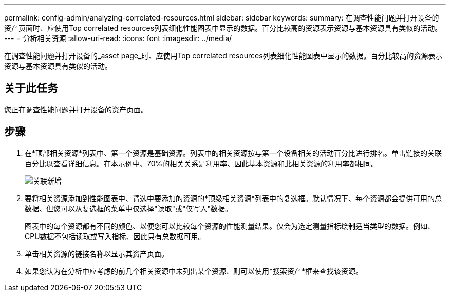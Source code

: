 ---
permalink: config-admin/analyzing-correlated-resources.html 
sidebar: sidebar 
keywords:  
summary: 在调查性能问题并打开设备的资产页面时、应使用Top correlated resources列表细化性能图表中显示的数据。百分比较高的资源表示资源与基本资源具有类似的活动。 
---
= 分析相关资源
:allow-uri-read: 
:icons: font
:imagesdir: ../media/


[role="lead"]
在调查性能问题并打开设备的_asset page_时、应使用Top correlated resources列表细化性能图表中显示的数据。百分比较高的资源表示资源与基本资源具有类似的活动。



== 关于此任务

您正在调查性能问题并打开设备的资产页面。



== 步骤

. 在*顶部相关资源*列表中、第一个资源是基础资源。列表中的相关资源按与第一个设备相关的活动百分比进行排名。单击链接的关联百分比以查看详细信息。在本示例中、70%的相关关系是利用率、因此基本资源和此相关资源的利用率都相同。
+
image::../media/correlation-new.gif[关联新增]

. 要将相关资源添加到性能图表中、请选中要添加的资源的*顶级相关资源*列表中的复选框。默认情况下、每个资源都会提供可用的总数据、但您可以从复选框的菜单中仅选择"读取"或"仅写入"数据。
+
图表中的每个资源都有不同的颜色、以便您可以比较每个资源的性能测量结果。仅会为选定测量指标绘制适当类型的数据。例如、CPU数据不包括读取或写入指标、因此只有总数据可用。

. 单击相关资源的链接名称以显示其资产页面。
. 如果您认为在分析中应考虑的前几个相关资源中未列出某个资源、则可以使用*搜索资产*框来查找该资源。

